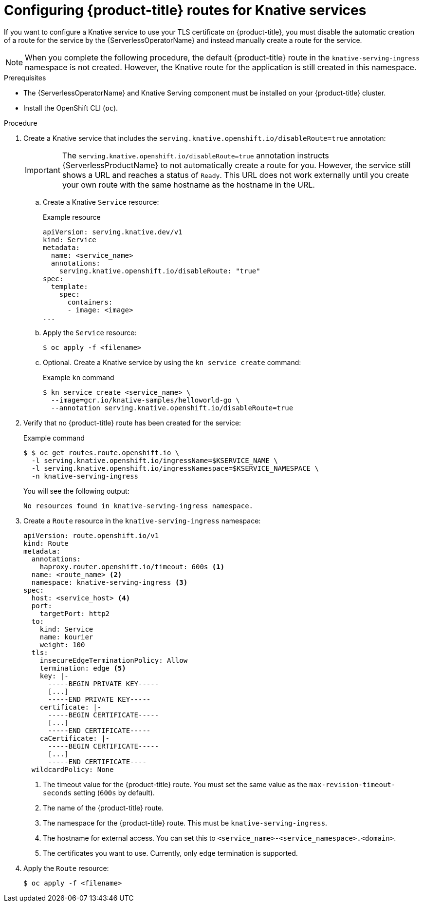 // Module included in the following assemblies:
//
// * serverless/develop/serverless-configuring-routes.adoc

:_content-type: PROCEDURE
[id="serverless-openshift-routes_{context}"]
= Configuring {product-title} routes for Knative services

If you want to configure a Knative service to use your TLS certificate on {product-title}, you must disable the automatic creation of a route for the service by the {ServerlessOperatorName} and instead manually create a route for the service.

[NOTE]
====
When you complete the following procedure, the default {product-title} route in the `knative-serving-ingress` namespace is not created. However, the Knative route for the application is still created in this namespace.
====

.Prerequisites

* The {ServerlessOperatorName} and Knative Serving component must be installed on your {product-title} cluster.
* Install the OpenShift CLI (`oc`).

.Procedure

. Create a Knative service that includes the `serving.knative.openshift.io/disableRoute=true` annotation:
+
[IMPORTANT]
====
The `serving.knative.openshift.io/disableRoute=true` annotation instructs {ServerlessProductName} to not automatically create a route for you. However, the service still shows a URL and reaches a status of `Ready`. This URL does not work externally until you create your own route with the same hostname as the hostname in the URL.
====
.. Create a Knative `Service` resource:
+
.Example resource
[source,yaml]
----
apiVersion: serving.knative.dev/v1
kind: Service
metadata:
  name: <service_name>
  annotations:
    serving.knative.openshift.io/disableRoute: "true"
spec:
  template:
    spec:
      containers:
      - image: <image>
...
----
.. Apply the `Service` resource:
+
[source,terminal]
----
$ oc apply -f <filename>
----
.. Optional. Create a Knative service by using the `kn service create` command:
+
.Example `kn` command
[source,terminal]
----
$ kn service create <service_name> \
  --image=gcr.io/knative-samples/helloworld-go \
  --annotation serving.knative.openshift.io/disableRoute=true
----

. Verify that no {product-title} route has been created for the service:
+
.Example command
[source,terminal]
----
$ $ oc get routes.route.openshift.io \
  -l serving.knative.openshift.io/ingressName=$KSERVICE_NAME \
  -l serving.knative.openshift.io/ingressNamespace=$KSERVICE_NAMESPACE \
  -n knative-serving-ingress
----
+
You will see the following output:
+
[source,terminal]
----
No resources found in knative-serving-ingress namespace.
----

. Create a `Route` resource in the `knative-serving-ingress` namespace:
+
[source,yaml]
----
apiVersion: route.openshift.io/v1
kind: Route
metadata:
  annotations:
    haproxy.router.openshift.io/timeout: 600s <1>
  name: <route_name> <2>
  namespace: knative-serving-ingress <3>
spec:
  host: <service_host> <4>
  port:
    targetPort: http2
  to:
    kind: Service
    name: kourier
    weight: 100
  tls:
    insecureEdgeTerminationPolicy: Allow
    termination: edge <5>
    key: |-
      -----BEGIN PRIVATE KEY-----
      [...]
      -----END PRIVATE KEY-----
    certificate: |-
      -----BEGIN CERTIFICATE-----
      [...]
      -----END CERTIFICATE-----
    caCertificate: |-
      -----BEGIN CERTIFICATE-----
      [...]
      -----END CERTIFICATE----
  wildcardPolicy: None
----
<1> The timeout value for the {product-title} route. You must set the same value as the `max-revision-timeout-seconds` setting (`600s` by default).
<2> The name of the {product-title} route.
<3> The namespace for the {product-title} route. This must be `knative-serving-ingress`.
<4> The hostname for external access. You can set this to `<service_name>-<service_namespace>.<domain>`.
<5> The certificates you want to use. Currently, only `edge` termination is supported.
. Apply the `Route` resource:
+
[source,terminal]
----
$ oc apply -f <filename>
----
